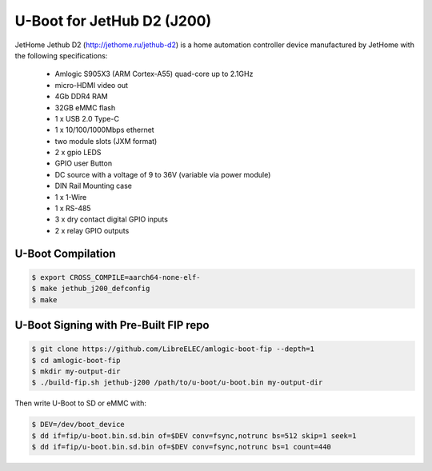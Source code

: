 .. SPDX-License-Identifier: GPL-2.0+

U-Boot for JetHub D2 (J200)
===================================

JetHome Jethub D2 (http://jethome.ru/jethub-d2) is a home automation controller device
manufactured by JetHome with the following specifications:

 - Amlogic S905X3 (ARM Cortex-A55) quad-core up to 2.1GHz
 - micro-HDMI video out
 - 4Gb DDR4 RAM
 - 32GB eMMC flash
 - 1 x USB 2.0 Type-C
 - 1 x 10/100/1000Mbps ethernet
 - two module slots (JXM format)
 - 2 x gpio LEDS
 - GPIO user Button
 - DC source with a voltage of 9 to 36V (variable via power module)
 - DIN Rail Mounting case
 - 1 x 1-Wire
 - 1 x RS-485
 - 3 x dry contact digital GPIO inputs
 - 2 x relay GPIO outputs

U-Boot Compilation
------------------

.. code-block:: bash

    $ export CROSS_COMPILE=aarch64-none-elf-
    $ make jethub_j200_defconfig
    $ make

U-Boot Signing with Pre-Built FIP repo
--------------------------------------

.. code-block:: bash

    $ git clone https://github.com/LibreELEC/amlogic-boot-fip --depth=1
    $ cd amlogic-boot-fip
    $ mkdir my-output-dir
    $ ./build-fip.sh jethub-j200 /path/to/u-boot/u-boot.bin my-output-dir

Then write U-Boot to SD or eMMC with:

.. code-block:: bash

    $ DEV=/dev/boot_device
    $ dd if=fip/u-boot.bin.sd.bin of=$DEV conv=fsync,notrunc bs=512 skip=1 seek=1
    $ dd if=fip/u-boot.bin.sd.bin of=$DEV conv=fsync,notrunc bs=1 count=440
